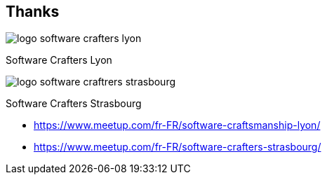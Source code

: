 
[background-color="#222"]
[.columns.is-vcentered]
== Thanks

[.column]
--
image::assets/logo-software-crafters-lyon.png[]
Software Crafters Lyon
--

[.column]
--
image::assets/logo-software-craftrers-strasbourg.png[]
Software Crafters Strasbourg
--

[.refs]
--

* https://www.meetup.com/fr-FR/software-craftsmanship-lyon/
* https://www.meetup.com/fr-FR/software-crafters-strasbourg/

--